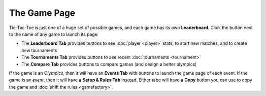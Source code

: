 ===============
The Game Page
===============

Tic-Tac-Toe is just one of a huge set of possible games, and each 
game has its own **Leaderboard**. Click the |gamebutton| button next
to the name of any game to launch its page: 

.. image:: releases/images/Leaderboard.png

* The **Leaderboard Tab** provides buttons to see :doc:`player <player>` 
  stats, to start new matches, and to create new tournaments
* The **Tournaments Tab** provides buttons to see recent 
  :doc:`tournaments <tournament>`
* The **Compare Tab** provides buttons to compare games (and design
  a better olympics)

If the game is an *Olympics*, then it will have an **Events Tab** with
buttons to launch the game page of each event. If the game is an *event*,
then it will have a **Setup & Rules Tab** instead. Either tabe will have 
a **Copy** button you can use to copy the game and 
:doc:`shift the rules <gamefactory>`.

.. |gamebutton| image:: releases/images/gamebutton.png
